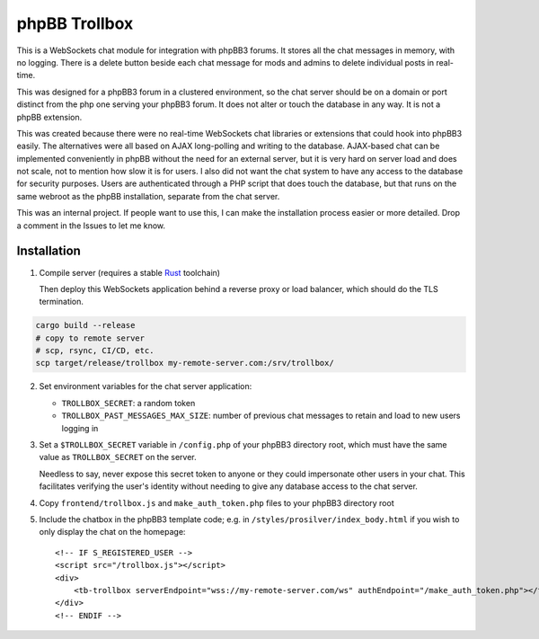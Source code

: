 --------------
phpBB Trollbox
--------------

This is a WebSockets chat module for integration with phpBB3 forums. It stores all the chat messages in memory, with no logging. There is a delete button beside each chat message for mods and admins to delete individual posts in real-time.

This was designed for a phpBB3 forum in a clustered environment, so the chat server should be on a domain or port distinct from the php one serving your phpBB3 forum. It does not alter or touch the database in any way. It is not a phpBB extension.

This was created because there were no real-time WebSockets chat libraries or extensions that could hook into phpBB3 easily. The alternatives were all based on AJAX long-polling and writing to the database. AJAX-based chat can be implemented conveniently in phpBB without the need for an external server, but it is very hard on server load and does not scale, not to mention how slow it is for users. I also did not want the chat system to have any access to the database for security purposes. Users are authenticated through a PHP script that does touch the database, but that runs on the same webroot as the phpBB installation, separate from the chat server.

This was an internal project. If people want to use this, I can make the installation process easier or more detailed. Drop a comment in the Issues to let me know.

============
Installation
============

1. Compile server (requires a stable Rust_ toolchain)

   Then deploy this WebSockets application behind a reverse proxy or load balancer, which should do the TLS termination.
   
.. code-block:: bash

   cargo build --release
   # copy to remote server
   # scp, rsync, CI/CD, etc.
   scp target/release/trollbox my-remote-server.com:/srv/trollbox/

2. Set environment variables for the chat server application:

   - ``TROLLBOX_SECRET``: a random token
   - ``TROLLBOX_PAST_MESSAGES_MAX_SIZE``: number of previous chat messages to retain and load to new users logging in

3. Set a ``$TROLLBOX_SECRET`` variable in ``/config.php`` of your phpBB3 directory root, which must have the same value as ``TROLLBOX_SECRET`` on the server.

   Needless to say, never expose this secret token to anyone or they could impersonate other users in your chat. This facilitates verifying the user's identity without needing to give any database access to the chat server.

4. Copy ``frontend/trollbox.js`` and ``make_auth_token.php`` files to your phpBB3 directory root

5. Include the chatbox in the phpBB3 template code; e.g. in ``/styles/prosilver/index_body.html`` if you wish to only display the chat on the homepage::

	 <!-- IF S_REGISTERED_USER -->
	 <script src="/trollbox.js"></script>
	 <div>
	     <tb-trollbox serverEndpoint="wss://my-remote-server.com/ws" authEndpoint="/make_auth_token.php"></tb-trollbox>
	 </div>
	 <!-- ENDIF -->

.. _Rust: https://www.rust-lang.org/
